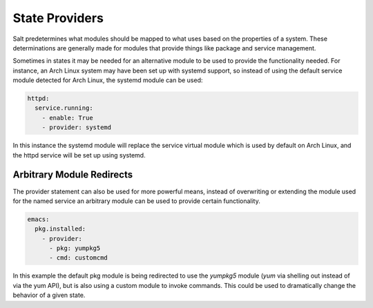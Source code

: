 ===============
State Providers
===============

.. versionadded:: 0.9.8

Salt predetermines what modules should be mapped to what uses based on the
properties of a system. These determinations are generally made for modules
that provide things like package and service management.

Sometimes in states it may be needed for an alternative module to be used
to provide the functionality needed. For instance, an Arch Linux system may
have been set up with systemd support, so instead of using the default service
module detected for Arch Linux, the systemd module can be used:

.. code-block:: yaml

    httpd:
      service.running:
        - enable: True
        - provider: systemd

In this instance the systemd module will replace the service virtual module
which is used by default on Arch Linux, and the httpd service will be set up
using systemd.

Arbitrary Module Redirects
==========================

The provider statement can also be used for more powerful means, instead of
overwriting or extending the module used for the named service an arbitrary
module can be used to provide certain functionality.

.. code-block:: yaml

    emacs:
      pkg.installed:
        - provider:
          - pkg: yumpkg5
          - cmd: customcmd

In this example the default pkg module is being redirected to use the *yumpkg5*
module (*yum* via shelling out instead of via the yum API), but is also using
a custom module to invoke commands. This could be used to dramatically change
the behavior of a given state.
